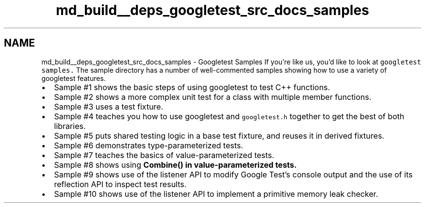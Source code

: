 .TH "md_build__deps_googletest_src_docs_samples" 3 "Tue Sep 12 2023" "Week2" \" -*- nroff -*-
.ad l
.nh
.SH NAME
md_build__deps_googletest_src_docs_samples \- Googletest Samples 
If you're like us, you'd like to look at \fCgoogletest samples\&.\fP The sample directory has a number of well-commented samples showing how to use a variety of googletest features\&.
.PP
.IP "\(bu" 2
Sample #1 shows the basic steps of using googletest to test C++ functions\&.
.IP "\(bu" 2
Sample #2 shows a more complex unit test for a class with multiple member functions\&.
.IP "\(bu" 2
Sample #3 uses a test fixture\&.
.IP "\(bu" 2
Sample #4 teaches you how to use googletest and \fCgoogletest\&.h\fP together to get the best of both libraries\&.
.IP "\(bu" 2
Sample #5 puts shared testing logic in a base test fixture, and reuses it in derived fixtures\&.
.IP "\(bu" 2
Sample #6 demonstrates type-parameterized tests\&.
.IP "\(bu" 2
Sample #7 teaches the basics of value-parameterized tests\&.
.IP "\(bu" 2
Sample #8 shows using \fC\fBCombine()\fP\fP in value-parameterized tests\&.
.IP "\(bu" 2
Sample #9 shows use of the listener API to modify Google Test's console output and the use of its reflection API to inspect test results\&.
.IP "\(bu" 2
Sample #10 shows use of the listener API to implement a primitive memory leak checker\&. 
.PP

